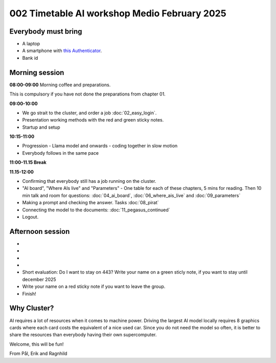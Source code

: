 .. _002_timetable:

002 Timetable AI workshop Medio February 2025
======================================

.. todo:: make timetalbe for morning and afternoon

Everybody must bring
--------------

* A laptop
* A smartphone with `this Authenticator <https://www.microsoft.com/nb-no/security/mobile-authenticator-app>`_.
* Bank id


Morning session
-----
**08:00-09:00**
Morning coffee and preparations.

This is compulsory if you have not done the preparations from chapter 01.

**09:00-10:00**

* We go strait to the cluster, and order a job :doc:`02_easy_login`.
* Presentation working methods with the red and green sticky notes.
* Startup and setup

**10:15-11:00** 

- Progression - Llama model and onwards - coding together in slow motion
- Everybody follows in the same pace

**11:00-11.15 Break**

**11.15-12:00**

- Confirming that everybody still has a job running on the cluster.
- "AI board", "Where AIs live" and "Parameters" - One table for each of these chapters, 5 mins for reading. Then 10 min talk and room for questions: :doc:`04_ai_board`, :doc:`06_where_ais_live` and :doc:`09_parameters`


- Making a prompt and checking the answer. Tasks :doc:`08_pirat`
- Connecting the model to the documents: :doc:`11_pegasus_continued`
- Logout.

Afternoon session
-----
-
-
-
-
- Short evaluation: Do I want to stay on 443? Write your name on a green sticly note, if you want to stay until december 2025
- Write your name on a red sticky note if you want to leave the group.
- Finish!

Why Cluster?
------------
AI requires a lot of resources when it comes to machine power. Driving the largest AI model locally requires 8 graphics cards where each card costs the equivalent of a nice used car. Since you do not need the model so often, it is better to share the resources than everybody having their own supercomputer.

Welcome, this will be fun!

From Pål, Erik and Ragnhild

